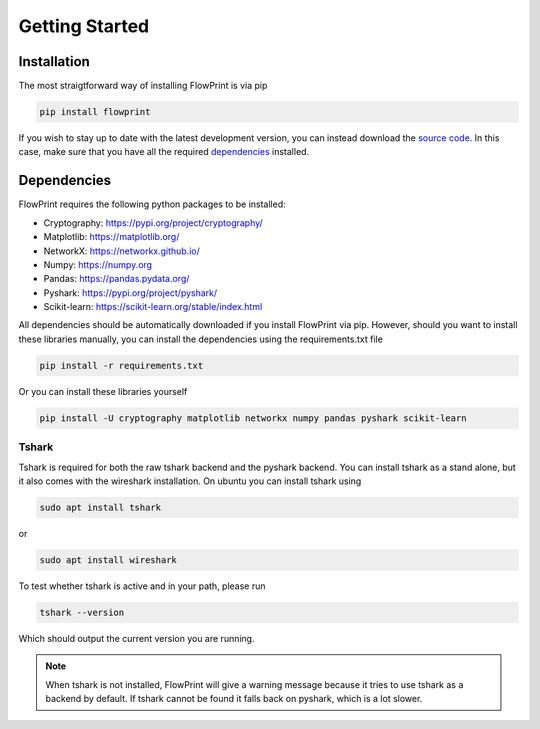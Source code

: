 Getting Started
===============

Installation
^^^^^^^^^^^^
The most straigtforward way of installing FlowPrint is via pip

.. code::

  pip install flowprint

If you wish to stay up to date with the latest development version, you can instead download the `source code`_.
In this case, make sure that you have all the required `dependencies`_ installed.

.. _dependencies: #Dependencies
.. _source code: https://github.com/Thijsvanede/FlowPrint

Dependencies
^^^^^^^^^^^^
FlowPrint requires the following python packages to be installed:

- Cryptography: https://pypi.org/project/cryptography/
- Matplotlib: https://matplotlib.org/
- NetworkX: https://networkx.github.io/
- Numpy: https://numpy.org
- Pandas: https://pandas.pydata.org/
- Pyshark: https://pypi.org/project/pyshark/
- Scikit-learn: https://scikit-learn.org/stable/index.html

All dependencies should be automatically downloaded if you install FlowPrint via pip. However, should you want to install these libraries manually, you can install the dependencies using the requirements.txt file

.. code::

  pip install -r requirements.txt

Or you can install these libraries yourself

.. code::

  pip install -U cryptography matplotlib networkx numpy pandas pyshark scikit-learn

Tshark
------
Tshark is required for both the raw tshark backend and the pyshark backend.
You can install tshark as a stand alone, but it also comes with the wireshark installation.
On ubuntu you can install tshark using

.. code::

  sudo apt install tshark

or

.. code::

  sudo apt install wireshark

To test whether tshark is active and in your path, please run

.. code::

  tshark --version

Which should output the current version you are running.

.. note::

  When tshark is not installed, FlowPrint will give a warning message because it tries to use tshark as a backend by default.
  If tshark cannot be found it falls back on pyshark, which is a lot slower.
